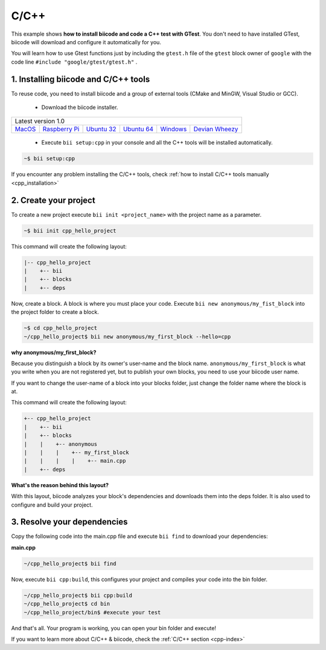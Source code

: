 .. _cpp_getting_started:

C/C++
=====

This example shows **how to install biicode and code a C++ test with GTest**. You don't need to have installed GTest, biicode will download and configure it automatically for you.

You will learn how to use Gtest functions just by including the ``gtest.h`` file of the ``gtest`` block owner of ``google`` with the code line ``#include "google/gtest/gtest.h"`` .

1. Installing biicode and C/C++ tools
-------------------------------------

To reuse code, you need to install biicode and a group of external tools (CMake and MinGW, Visual Studio or GCC).

   - Download the biicode installer.

+-----------------------------------------------------------------------------------------------------------------------------------------------------------------------------------------------------------------------------------------------------------------------------------------------------------------------------+
|Latest version 1.0                                                                                                                                                                                                                                                                                                           |
+----------------------------------------------------+----------------------------------------------------+----------------------------------------------------+----------------------------------------------------+----------------------------------------------------+----------------------------------------------------+
|`MacOS <https://www.biicode.com/downloads>`_        |`Raspberry Pi <https://www.biicode.com/downloads>`_ |`Ubuntu 32 <https://www.biicode.com/downloads>`_    |`Ubuntu 64 <https://www.biicode.com/downloads>`_    |`Windows <https://www.biicode.com/downloads>`_      |`Devian Wheezy <https://www.biicode.com/downloads>`_|
+----------------------------------------------------+----------------------------------------------------+----------------------------------------------------+----------------------------------------------------+----------------------------------------------------+----------------------------------------------------+


   - Execute ``bii setup:cpp`` in your console and all the C++ tools will be installed automatically.

.. code-block:: bash

   ~$ bii setup:cpp

.. container:: infonote

    If you encounter any problem installing the C/C++ tools, check :ref:`how to install C/C++ tools manually <cpp_installation>`

2. Create your project
----------------------

To create a new project execute ``bii init <project_name>`` with the project name as a parameter.

.. code-block:: bash

   ~$ bii init cpp_hello_project

This command will create the following layout:

.. code-block:: text

   |-- cpp_hello_project
   |    +-- bii
   |    +-- blocks
   |    +-- deps

Now, create a block. A block is where you must place your code. Execute ``bii new anonymous/my_fist_block`` into the project folder to create a block.

.. code-block:: bash

   ~$ cd cpp_hello_project
   ~/cpp_hello_project$ bii new anonymous/my_first_block --hello=cpp

.. container:: infonote

    **why anonymous/my_first_block?**

    Because you distinguish a block by its owner's user-name and the block name. ``anonymous/my_first_block`` is what you write when you are not registered yet, but to publish your own blocks, you need to use your biicode user name.

    If you want to change the user-name of a block into your blocks folder, just change the folder name where the block is at.

This command will create the following layout:

.. code-block:: text

   +-- cpp_hello_project
   |    +-- bii
   |    +-- blocks
   |    |    +-- anonymous
   |    |    |    +-- my_first_block
   |    |    |    |    +-- main.cpp
   |    +-- deps

.. container:: infonote

    **What's the reason behind this layout?**

    With this layout, biicode analyzes your block's dependencies and downloads them into the deps folder. It is also used to configure and build your project.

3. Resolve your dependencies
----------------------------

Copy the following code into the main.cpp file and execute ``bii find`` to download your dependencies:

**main.cpp**

.. code-block:: cpp
   :emphasize-lines: 1

   #include "google/gtest/gtest.h"
   int sum(int a, int b) {return a+b;}
   TEST(Sum, Normal) {
     EXPECT_EQ(5, sum(2, 3));
   }
   int main(int argc, char **argv) {
     testing::InitGoogleTest(&argc, argv);
     return RUN_ALL_TESTS();
   }

.. code-block:: bash

   ~/cpp_hello_project$ bii find

Now, execute ``bii cpp:build``, this configures your project and compiles your code into the bin folder.

.. code-block:: bash

   ~/cpp_hello_project$ bii cpp:build
   ~/cpp_hello_project$ cd bin
   ~/cpp_hello_project/bin$ #execute your test

And that's all. Your program is working, you can open your bin folder and execute!

.. container:: infonote

    If you want to learn more about C/C++ & biicode, check the :ref:`C/C++ section <cpp-index>`
